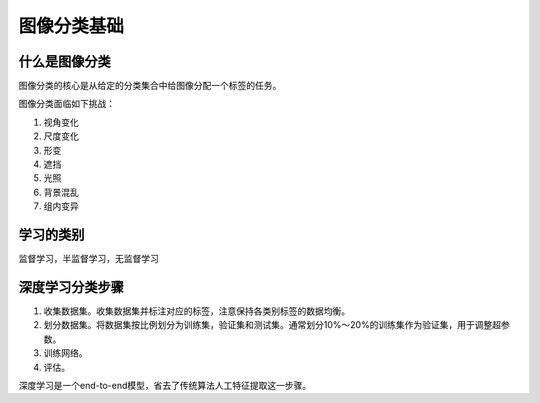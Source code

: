 图像分类基础
===================

什么是图像分类
--------------

图像分类的核心是从给定的分类集合中给图像分配一个标签的任务。

图像分类面临如下挑战：

1. 视角变化
#. 尺度变化
#. 形变
#. 遮挡
#. 光照
#. 背景混乱
#. 组内变异


学习的类别
----------

监督学习，半监督学习，无监督学习


深度学习分类步骤
----------------

1. 收集数据集。收集数据集并标注对应的标签，注意保持各类别标签的数据均衡。
#. 划分数据集。将数据集按比例划分为训练集，验证集和测试集。通常划分10%～20%的训练集作为验证集，用于调整超参数。
#. 训练网络。
#. 评估。

深度学习是一个end-to-end模型，省去了传统算法人工特征提取这一步骤。
